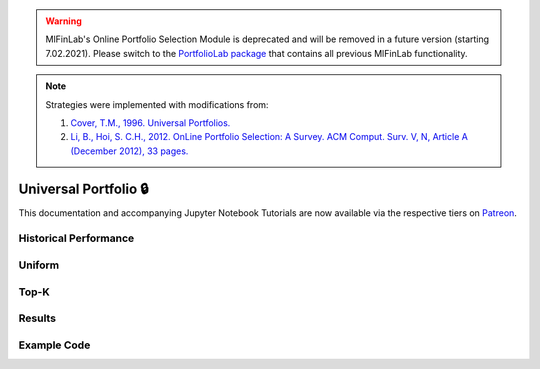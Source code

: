 .. _online_portfolio_selection-universal_portfolio:

.. warning::
    MlFinLab's Online Portfolio Selection Module is deprecated and will be removed in a future version (starting 7.02.2021).
    Please switch to the `PortfolioLab package <https://hudson-and-thames-portfoliolab.readthedocs-hosted.com/en/latest/online_portfolio_selection/universal_portfolio.html>`__
    that contains all previous MlFinLab functionality.

.. note::
    Strategies were implemented with modifications from:

    1. `Cover, T.M., 1996. Universal Portfolios. <http://web.mit.edu/6.962/www/www_fall_2001/shaas/universal_portfolios.pdf>`_
    2. `Li, B., Hoi, S. C.H., 2012. OnLine Portfolio Selection: A Survey. ACM Comput. Surv. V, N, Article A (December 2012), 33 pages. <https://arxiv.org/abs/1212.2129>`_

======================
Universal Portfolio 🔒
======================

This documentation and accompanying Jupyter Notebook Tutorials are now available via the respective tiers on
`Patreon <https://www.patreon.com/HudsonThames>`_.


Historical Performance
######################

Uniform
#######

Top-K
#####

Results
#######

Example Code
############

.. raw:: html

    <script type="text/javascript">
    if (String(window.location).indexOf("readthedocs") !== -1) {
        window.alert('MlFinLab\'s Online Portfolio Selection Module is deprecated and will be removed in a future version (starting 7.02.2021).\nWe will redirect you to the PortfolioLab package - the new location of the Online Portfolio Selection Module.');
        window.location.replace('https://hudson-and-thames-portfoliolab.readthedocs-hosted.com/en/latest/online_portfolio_selection/universal_portfolio.html');
    }
    </script>
